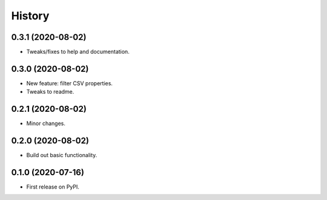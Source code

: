=======
History
=======


0.3.1 (2020-08-02)
------------------

* Tweaks/fixes to help and documentation.

0.3.0 (2020-08-02)
------------------

* New feature: filter CSV properties.
* Tweaks to readme.

0.2.1 (2020-08-02)
------------------

* Minor changes.

0.2.0 (2020-08-02)
------------------

* Build out basic functionality.

0.1.0 (2020-07-16)
------------------

* First release on PyPI.
